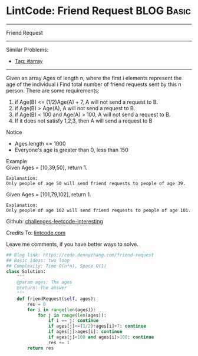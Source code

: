 * LintCode: Friend Request                                       :BLOG:Basic:
#+STARTUP: showeverything
#+OPTIONS: toc:nil \n:t ^:nil creator:nil d:nil
:PROPERTIES:
:type:     array
:END:
---------------------------------------------------------------------
Friend Request
---------------------------------------------------------------------
Similar Problems:
- [[https://code.dennyzhang.com/tag/array][Tag: #array]]
---------------------------------------------------------------------
Given an array Ages of length n, where the first i elements represent the age of the individual i Find total number of friend requests sent by this n person. There are some requirements:
1. if Age(B) <= (1/2)Age(A) + 7, A will not send a request to B.
2. if Age(B) > Age(A), A will not send a request to B.
3. if Age(B) < 100 and Age(A) > 100, A will not send a request to B.
4. If it does not satisfy 1,2,3, then A will send a request to B

Notice
- Ages.length <= 1000
- Everyone's age is greater than 0, less than 150

Example
Given Ages = [10,39,50], return 1.

#+BEGIN_EXAMPLE
Explanation:
Only people of age 50 will send friend requests to people of age 39.
#+END_EXAMPLE

Given Ages = [101,79,102], return 1.

#+BEGIN_EXAMPLE
Explanation:
Only people of age 102 will send friend requests to people of age 101.
#+END_EXAMPLE

Github: [[url-external:https://github.com/DennyZhang/challenges-leetcode-interesting/tree/master/friend-request][challenges-leetcode-interesting]]

Credits To: [[url-external:http://www.lintcode.com/en/problem/friend-request/][lintcode.com]]

Leave me comments, if you have better ways to solve.

#+BEGIN_SRC python
## Blog link: https://code.dennyzhang.com/friend-request
## Basic Ideas: two loop
## Complexity: Time O(n*n), Space O(1)
class Solution:
    """
    @param ages: The ages
    @return: The answer
    """
    def friendRequest(self, ages):
        res = 0
        for i in range(len(ages)):
            for j in range(len(ages)):
                if i == j: continue
                if ages[j]<=(1/2)*ages[i]+7: continue
                if ages[j]>ages[i]: continue
                if ages[j]<100 and ages[i]>100: continue
                res += 1
        return res
#+END_SRC
